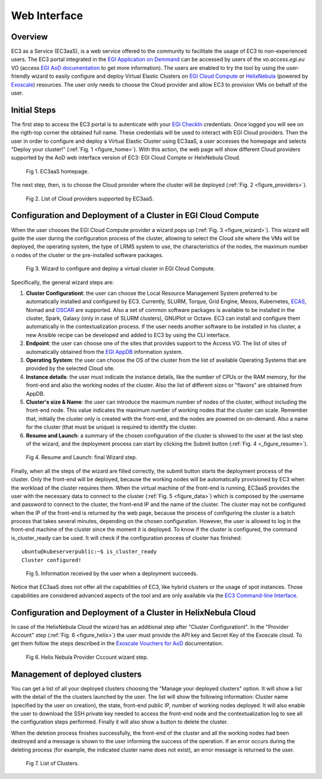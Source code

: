 
Web Interface
=============

Overview
--------

EC3 as a Service (EC3aaS), is a web service offered to the community to facilitate
the usage of EC3 to non-experienced users. The EC3 portal integrated in the
`EGI Application on Demmand`_ can be accessed by users of the `vo.access.egi.eu` VO
(access `EGI AoD documentation`_ to get more information). The users are enabled to
try the tool by using the user-friendly wizard to easily configure and deploy Virtual
Elastic Clusters on `EGI Cloud Compute`_ or `HelixNebula`_ (powered by `Exoscale`_) resources.
The user only needs to choose the Cloud provider and allow EC3 to provision VMs on behalf
of the user.

Initial Steps
-------------

The first step to access the EC3 portal is to autenticate with your `EGI CheckIn`_
credentials. Once logged you will see on the rigth-top corner the obtained full name.
These credentials will be used to interact with EGI Cloud providers.
Then the user in order to configure and deploy a Virtual Elastic Cluster using EC3aaS, a user
accesses the homepage and selects "Deploy your cluster!" (:ref:`Fig. 1 <figure_home>`). With this
action, the web page will show different Cloud providers supported by the AoD web
interface version of EC3: EGI Cloud Compte or HelxNebula Cloud.

.. _figure_home:
.. figure:: images/home.png

   Fig 1. EC3aaS homepage.

The next step, then, is to choose the Cloud provider where the cluster will be
deployed (:ref:`Fig. 2 <figure_providers>`).

.. _figure_providers:
.. figure:: images/providers.png

   Fig 2. List of Cloud providers supported by EC3aaS.

Configuration and Deployment of a Cluster in EGI Cloud Compute
--------------------------------------------------------------

When the user chooses the EGI Cloud Compute provider a wizard pops up
(:ref:`Fig. 3 <figure_wizard>`). This wizard will guide the user during the
configuration process of the cluster, allowing to select the Cloud site where
the VMs will be deployed, the operating system, the type of LRMS system to use,
the characteristics of the nodes, the maximum number o nodes of the cluster or
the pre-installed software packages.

.. _figure_wizard:
.. figure:: images/wizard.png

   Fig 3. Wizard to configure and deploy a virtual cluster in EGI Cloud Compute.

Specifically, the general wizard steps are:

#. **Cluster Configurationt**: the user can choose the Local Resource Management
   System preferred to be automatically installed and configured by EC3. Currently,
   SLURM, Torque, Grid Engine, Mesos, Kubernetes, `ECAS`_, Nomad and `OSCAR`_ are supported.
   Also a set of common software packages is available to be
   installed in the cluster, Spark, Galaxy (only in case of SLURM clusters),
   GNUPlot or Octave. EC3 can install and configure them
   automatically in the contextualization process. If the user needs another
   software to be installed in his cluster, a new Ansible recipe can be developed
   and added to EC3 by using the CLI interface.
#. **Endpoint**: the user can choose one of the sites that provides support to the Access VO.
   The list of sites of automatically obtained from the `EGI AppDB`_ information system.
#. **Operating System**: the user can choose the OS of the cluster from the list of available
   Operating Systems that are provided by the selected Cloud site.
#. **Instance details**: the user must indicate the instance details, like the number
   of CPUs or the RAM memory, for the front-end and also the working
   nodes of the cluster. Also the list of different sizes or "flavors" are obtained
   from AppDB.
#. **Cluster's size & Name**: the user can introduce the maximum number of nodes of
   the cluster, without including the front-end node. This value indicates the
   maximum number of working nodes that the cluster can scale. Remember that, initially
   the cluster only is created with the front-end, and the nodes are powered on on-demand.
   Also a name for the cluster (that must be unique) is required to identify the cluster.
#. **Resume and Launch**: a summary of the chosen configuration of the cluster
   is showed to the user at the last step of the wizard, and the deployment
   process can start by clicking the Submit button (:ref:`Fig. 4 <_figure_resume>`).

.. _figure_resume:
.. figure:: images/resume.png

   Fig 4. Resume and Launch: final Wizard step.

Finally, when all the steps of the wizard are filled correctly, the submit button
starts the deployment process of the cluster. Only the front-end will be deployed,
because the working nodes will be automatically provisioned by EC3 when the
workload of the cluster requires them. When the virtual machine of the front-end
is running, EC3aaS provides the user with the necessary data to connect to the
cluster (:ref:`Fig. 5 <figure_data>`) which is composed by the username and password to connect
to the cluster, the front-end IP and the name of the cluster.
The cluster may not be configured when the IP of the front-end is returned by the
web page, because the process of configuring the cluster is a batch process that
takes several minutes, depending on the chosen configuration. However, the user
is allowed to log in the front-end machine of the cluster since the moment it is
deployed. To know if the cluster is configured, the command is_cluster_ready can
be used. It will check if the configuration process of cluster has finished::

  ubuntu@kubeserverpublic:~$ is_cluster_ready
  Cluster configured!


.. _figure_data:
.. figure:: images/data.png

   Fig 5. Information received by the user when a deployment succeeds.

Notice that EC3aaS does not offer all the capabilities of EC3, like hybrid clusters
or the usage of spot instances. Those capabilities are considered advanced aspects
of the tool and are only available via the `EC3 Command-line Interface`_.


Configuration and Deployment of a Cluster in HelixNebula Cloud
--------------------------------------------------------------

In case of the HelixNebula Cloud the wizard has an additional step after "Cluster Configurationt".
In the "Provider Account" step (:ref:`Fig. 6 <figure_helix>`) the user must provide the API key and Secret Key of the Exoscale
cloud. To get them follow the steps described in the `Exoscale Vouchers for AoD`_ documentation.

.. _figure_helix:
.. figure:: images/helix.png

   Fig 6. Helix Nebula Provider Cccount wizard step.

Management of deployed clusters
-------------------------------

You can get a list of all your deployed clusters choosing the "Manage your deployed clusters"
option. It will show a list with the detail of the the clusters launched by the user.
The list will show the following information: Cluster name (specified by the user on creation),
the state, front-end public IP, number of working nodes deployed. It will also enable the user
to download the SSH private key needed to access the front-end node and the contextualization
log to see all the configuration steps performed. Finally it will also show a button to delete
the cluster.

When the deletion process finishes successfully, the front-end of the cluster and all the
working nodes had been destroyed and a message is shown to the user informing
the success of the operation. If an error occurs during the deleting process (for
example, the indicated cluster name does not exist), an error message is returned
to the user.

.. _figure_list:
.. figure:: images/list.png

   Fig 7. List of Clusters.


.. _`EC3 Command-line Interface`: http://ec3.readthedocs.org/en/latest/ec3.html
.. _`OSCAR`: https://github.com/grycap/oscar
.. _`EGI Application on Demmand`: https://marketplace.egi.eu/42-applications-on-demand
.. _`EGI AoD documentation`: https://egi-federated-cloud.readthedocs.io/en/latest/aod.html
.. _`EGI CheckIn`: https://www.egi.eu/services/check-in/
.. _`EGI Cloud Compute`: https://www.egi.eu/services/cloud-compute/
.. _`HelixNebula`: https://www.helix-nebula.eu/
.. _`Exoscale`: https://www.exoscale.com/
.. _`ECAS`: https://portal.enes.org/data/data-metadata-service/processing/ecas
.. _`EGI AppDB`: https://appdb.egi.eu/
.. _`Exoscale Vouchers for AoD`: https://egi-federated-cloud.readthedocs.io/en/latest/aod/exoscale-vouchers.html

